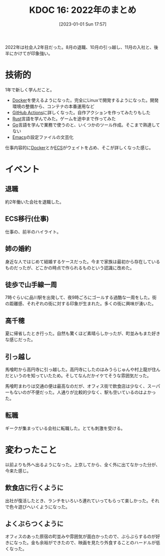 :properties:
:ID: 20230101T175751
:end:
#+title:      KDOC 16: 2022年のまとめ
#+date:       [2023-01-01 Sun 17:57]
#+filetags:   :essay:
#+identifier: 20230101T175751

2022年は社会人2年目だった。8月の退職、10月の引っ越し、11月の入社と、後半にかけてが印象強い。

* 技術的
:LOGBOOK:
CLOCK: [2023-01-04 Wed 17:02]--[2023-01-04 Wed 17:27] =>  0:25
:END:

1年で新しく学んだこと。

- [[id:1658782a-d331-464b-9fd7-1f8233b8b7f8][Docker]]を使えるようになった。完全にLinuxで開発するようになった。開発環境の整備から、コンテナの本番運用など
- [[id:2d35ac9e-554a-4142-bba7-3c614cbfe4c4][GitHub Actions]]に詳しくなった。自作アクションを作ってみたりもした
- [[id:ddc21510-6693-4c1e-9070-db0dd2a8160b][Rust]]言語を学んでみた。ゲームを途中まで作ってみた
- [[id:7cacbaa3-3995-41cf-8b72-58d6e07468b1][Go]]言語を学んで業務で使うのと、いくつかのツール作成。そこまで熟達してない
- [[id:1ad8c3d5-97ba-4905-be11-e6f2626127ad][Emacs]]の設定ファイルの文芸化

仕事内容的に[[id:1658782a-d331-464b-9fd7-1f8233b8b7f8][Docker]]とか[[id:45fec4e2-65b8-49ce-87d8-2bac3224da5a][ECS]]がウェイトを占め、そこが詳しくなった感じ。

* イベント
** 退職
約2年働いた会社を退職した。
** ECS移行(仕事)
仕事の、前半のハイライト。
** 姉の婚約
身近な人ではじめて結婚するケースだった。今まで家族は最初から存在しているものだったが、どこかの時点で作られるものという認識に改めた。
** 徒歩で山手線一周
7時ぐらいに品川駅を出発して、夜9時ごろにゴールする過酷な一周をした。街の距離感、それぞれの街に対する印象が生まれた。多くの街に興味が湧いた。
** 高千穂
夏に帰省したとき行った。自然も驚くほど素晴らしかったが、町並みもまた好きな感じだった。
** 引っ越し
馬喰町から高円寺に引っ越した。高円寺にしたのはみうらじゅんや村上龍が住んだというのを知っていたため。そしてなんだかイケてそうな雰囲気だった。

馬喰町まわりは交通の便は最高なのだが、オフィス街で飲食店は少なく、スーパーもないのが不便だった。人通りが比較的少なく、駅も空いているのはよかった。
** 転職
ギークが集まっている会社に転職した。とても刺激を受ける。
* 変わったこと
以前よりも外へ出るようになった。上京してから、全く外に出てなかった分が、今来た感じ。

** 飲食店に行くように
出社が復活したとき、ランチをいろいろ連れていってもらって楽しかった。それで色々遊びへいくようになった。
** よくぶらつくように
オフィスのあった原宿の町並みや雰囲気が面白かったので、ぶらぶらするのが好きになった。金も余裕ができたので、映画を見たり外食することのハードルが低くなった。
